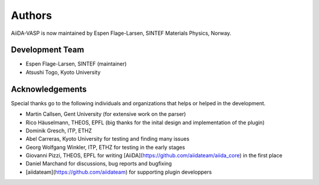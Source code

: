 =======
Authors
=======

AiiDA-VASP is now maintained by Espen Flage-Larsen, SINTEF Materials Physics, Norway.


Development Team
----------------
* Espen Flage-Larsen, SINTEF (maintainer)
* Atsushi Togo, Kyoto University

Acknowledgements
----------------
Special thanks go to the following individuals and organizations that helps or helped in the development.

* Martin Callsen, Gent University (for extensive work on the parser)
* Rico Häuselmann, THEOS, EPFL (big thanks for the inital design and implementation of the plugin)
* Dominik Gresch, ITP, ETHZ
* Abel Carreras, Kyoto University for testing and finding many issues
* Georg Wolfgang Winkler, ITP, ETHZ for testing in the early stages
* Giovanni Pizzi, THEOS, EPFL for writing [AiiDA](https://github.com/aiidateam/aiida_core) in the first place
* Daniel Marchand for discussions, bug reports and bugfixing
* [aiidateam](https://github.com/aiidateam) for supporting plugin developpers
